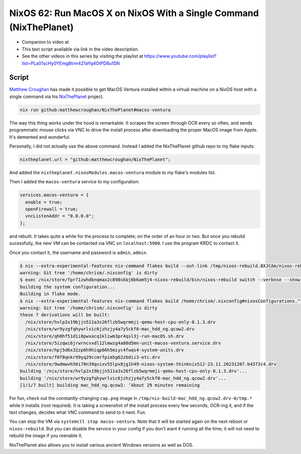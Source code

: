 ====================================================================
 NixOS 62: Run MacOS X on NixOS With a Single Command (NixThePlanet)
====================================================================

- Companion to video at

- This text script available via link in the video description.

- See the other videos in this series by visiting the playlist at
  https://www.youtube.com/playlist?list=PLa01scHy0YEmg8trm421aYq4OtPD8u1SN

Script
======

`Matthew Croughan <https://github.com/MatthewCroughan>`_ has made it possible
to get MacOS Ventura installed within a virtual machine on a NixOS host with a
single command via his `NixThePlanet
<https://github.com/MatthewCroughan/NixThePlanet/tree/master>`_ project.

.. code:: shell

   nix run github:matthewcroughan/NixThePlanet#macos-ventura

The way this thing works under the hood is remarkable.  It scrapes the screen
through OCR every so often, and sends programmatic mouse clicks via VNC to
drive the install process after downloading the proper MacOS image from Apple.
It's demented and wonderful.

Personally, I did not actually use the above command.  Instead I added the
NixThePlanet github repo to my flake inputs:

.. code:: nix

   nixtheplanet.url = "github:matthewcroughan/NixThePlanet";

And added the ``nixtheplanet.nixosModules.macos-ventura`` module to my flake's
modules list.

Then I added the ``macos-ventura`` service to my configuration:

.. code:: nix

  services.macos-ventura = {
    enable = true;
    openFirewall = true;
    vncListenAddr = "0.0.0.0";
  };

and rebuilt.  It takes quite a while for the process to complete; on the order
of an hour or two.  But once you rebuild sucessfully, the new VM can be
contacted via VNC on ``localhost:5900``. I use the program KRDC to contact it.

Once you contact it, the username and password is ``admin``, ``admin``.

.. code:: shell

    $ nix --extra-experimental-features nix-command flakes build --out-link /tmp/nixos-rebuild.8XJCAm/nixos-rebuild /home/chrism/.nixconfig#nixosConfigurations."thinknix512".config.system.build.nixos-rebuild --verbose --show-trace
    warning: Git tree '/home/chrism/.nixconfig' is dirty
    $ exec /nix/store/fpr71zwhdbnqmax2c898skbj8b6am5j4-nixos-rebuild/bin/nixos-rebuild switch --verbose --show-trace
    building the system configuration...
    Building in flake mode.
    $ nix --extra-experimental-features nix-command flakes build /home/chrism/.nixconfig#nixosConfigurations."thinknix512".config.system.build.toplevel --verbose --show-trace --out-link /tmp/nixos-rebuild.vTShYe/result
    warning: Git tree '/home/chrism/.nixconfig' is dirty
    these 7 derivations will be built:
      /nix/store/hvlp2x19bjjn511a3s26flzb5wqrmmji-qemu-host-cpu-only-8.1.3.drv
      /nix/store/wr9yzgfqhywrlvic6jzhzjy4a7y5ckf0-mac_hdd_ng.qcow2.drv
      /nix/store/qh0hf51d1i0pwxacq1kliwm3pr4qsl3j-run-macOS.sh.drv
      /nix/store/5izqwi6jrwrncvxdl12lmwzg4a88d5mn-unit-macos-ventura.service.drv
      /nix/store/hpj5d6x32zp6h9hiqp66h5miyc4fwqs4-system-units.drv
      /nix/store/f0f8qnkr99yq29ccmrfpim5g62zbdii3-etc.drv
      /nix/store/9wdmwvh50i70n39qvixv55lpx8jg1h49-nixos-system-thinknix512-23.11.20231207.b4372c4.drv
    building '/nix/store/hvlp2x19bjjn511a3s26flzb5wqrmmji-qemu-host-cpu-only-8.1.3.drv'...
    building '/nix/store/wr9yzgfqhywrlvic6jzhzjy4a7y5ckf0-mac_hdd_ng.qcow2.drv'...
    [1/1/7 built] building mac_hdd_ng.qcow2: ‘About 29 minutes remaining          

For fun, check out the constantly-changing ``cap.png`` image in
``/tmp/nix-build-mac_hdd_ng.qcow2.drv-0/tmp.*`` while it installs (root
required).  It is taking a screenshot of the install process every few seconds,
OCR-ing it, and if the text changes, decides what VNC command to send to it
next.  Fun.

.. image:: nixtheplanet.png
         
You can stop the VM via ``systemctl stop macos-ventura``.  Note that it will be
started again on the next reboot or ``nixos-rebuild``.  But you can disable the
service in your config if you don't want it running all the time; it will not
need to rebuild the image if you reenable it.

NixThePlanet also allows you to install various ancient Windows versions as
well as DOS.
